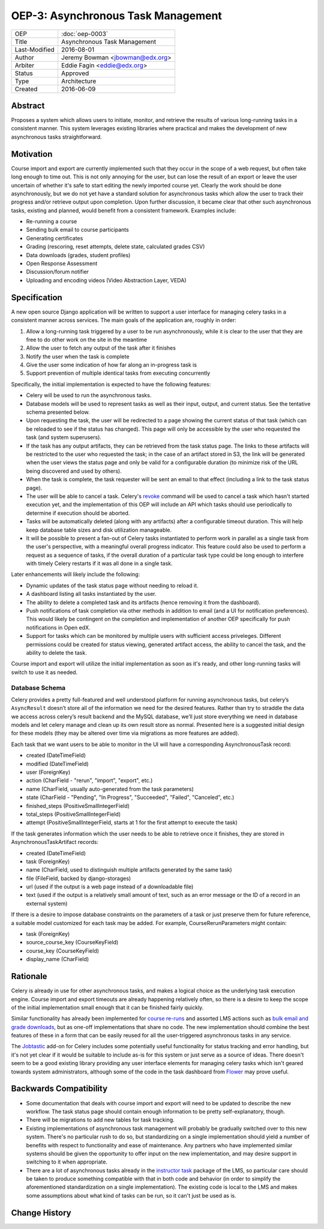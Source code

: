 ===================================
OEP-3: Asynchronous Task Management
===================================

+---------------+-------------------------------------------+
| OEP           | :doc:`oep-0003`                           |
+---------------+-------------------------------------------+
| Title         | Asynchronous Task Management              |
+---------------+-------------------------------------------+
| Last-Modified | 2016-08-01                                |
+---------------+-------------------------------------------+
| Author        | Jeremy Bowman <jbowman@edx.org>           |
+---------------+-------------------------------------------+
| Arbiter       | Eddie Fagin <eddie@edx.org>               |
+---------------+-------------------------------------------+
| Status        | Approved                                  |
+---------------+-------------------------------------------+
| Type          | Architecture                              |
+---------------+-------------------------------------------+
| Created       | 2016-06-09                                |
+---------------+-------------------------------------------+

Abstract
========

Proposes a system which allows users to initiate, monitor, and retrieve the
results of various long-running tasks in a consistent manner.  This system
leverages existing libraries where practical and makes the development of new
asynchronous tasks straightforward.


Motivation
==========

Course import and export are currently implemented such that they occur in the
scope of a web request, but often take long enough to time out.  This is not
only annoying for the user, but can lose the result of an export or leave the
user uncertain of whether it's safe to start editing the newly imported course
yet.  Clearly the work should be done asynchronously, but we do not yet have a
standard solution for asynchronous tasks which allow the user to track their
progress and/or retrieve output upon completion.  Upon further discussion, it
became clear that other such asynchronous tasks, existing and planned, would
benefit from a consistent framework.  Examples include:

* Re-running a course
* Sending bulk email to course participants
* Generating certificates
* Grading (rescoring, reset attempts, delete state, calculated grades CSV)
* Data downloads (grades, student profiles)
* Open Response Assessment
* Discussion/forum notifier
* Uploading and encoding videos (Video Abstraction Layer, VEDA)


Specification
=============

A new open source Django application will be written to support a user
interface for managing celery tasks in a consistent manner across services.
The main goals of the application are, roughly in order:

1. Allow a long-running task triggered by a user to be run asynchronously,
   while it is clear to the user that they are free to do other work on the
   site in the meantime
2. Allow the user to fetch any output of the task after it finishes
3. Notify the user when the task is complete
4. Give the user some indication of how far along an in-progress task is
5. Support prevention of multiple identical tasks from executing concurrently

Specifically, the initial implementation is expected to have the following
features:

* Celery will be used to run the asynchronous tasks.
* Database models will be used to represent tasks as well as their input,
  output, and current status.  See the tentative schema presented below.
* Upon requesting the task, the user will be redirected to a page showing
  the current status of that task (which can be reloaded to see if the
  status has changed).  This page will only be accessible by the user who
  requested the task (and system superusers).
* If the task has any output artifacts, they can be retrieved from the task
  status page.  The links to these artifacts will be restricted to the user
  who requested the task; in the case of an artifact stored in S3, the link
  will be generated when the user views the status page and only be valid for
  a configurable duration (to minimize risk of the URL being discovered and
  used by others).
* When the task is complete, the task requester will be sent an email to that
  effect (including a link to the task status page).
* The user will be able to cancel a task. Celery's
  `revoke <http://docs.celeryproject.org/en/latest/userguide/workers.html#revoke-revoking-tasks>`_
  command will be used to cancel a task which hasn't started execution yet,
  and the implementation of this OEP will include an API which tasks should
  use periodically to determine if execution should be aborted.
* Tasks will be automatically deleted (along with any artifacts) after a
  configurable timeout duration.  This will help keep database table sizes
  and disk utilization manageable.
* It will be possible to present a fan-out of Celery tasks instantiated to
  perform work in parallel as a single task from the user's perspective,
  with a meaningful overall progress indicator.  This feature could also
  be used to perform a request as a sequence of tasks, if the overall
  duration of a particular task type could be long enough to interfere with
  timely Celery restarts if it was all done in a single task.

Later enhancements will likely include the following:

* Dynamic updates of the task status page without needing to reload it.
* A dashboard listing all tasks instantiated by the user.
* The ability to delete a completed task and its artifacts (hence removing it
  from the dashboard).
* Push notifications of task completion via other methods in addition to
  email (and a UI for notification preferences).  This would likely be
  contingent on the completion and implementation of another OEP specifically
  for push notifications in Open edX.
* Support for tasks which can be monitored by multiple users with sufficient
  access priveleges.  Different permissions could be created for status
  viewing, generated artifact access, the ability to cancel the task, and the
  ability to delete the task.

Course import and export will utilize the initial implementation as soon as
it's ready, and other long-running tasks will switch to use it as needed.


Database Schema
---------------

Celery provides a pretty full-featured and well understood platform for
running asynchronous tasks, but celery’s ``AsyncResult`` doesn’t store all
of the information we need for the desired features.  Rather than try to
straddle the data we access across celery’s result backend and the MySQL
database, we’ll just store everything we need in database models and let
celery manage and clean up its own result store as normal.  Presented here is
a suggested initial design for these models (they may be altered over time
via migrations as more features are added).

Each task that we want users to be able to monitor in the UI will have a
corresponding AsynchronousTask record:

* created (DateTimeField)
* modified (DateTimeField)
* user (ForeignKey)
* action (CharField - "rerun", "import", "export", etc.)
* name (CharField, usually auto-generated from the task parameters)
* state (CharField - "Pending", "In Progress", "Succeeded", "Failed",
  "Canceled", etc.)
* finished_steps (PositiveSmallIntegerField)
* total_steps (PositiveSmallIntegerField)
* attempt (PositiveSmallIntegerField, starts at 1 for the first attempt to
  execute the task)

If the task generates information which the user needs to be able to retrieve
once it finishes, they are stored in AsynchronousTaskArtifact records:

* created (DateTimeField)
* task (ForeignKey)
* name (CharField, used to distinguish multiple artifacts generated by the
  same task)
* file (FileField, backed by django-storages)
* url (used if the output is a web page instead of a downloadable file)
* text (used if the output is a relatively small amount of text, such as an
  error message or the ID of a record in an external system)

If there is a desire to impose database constraints on the parameters of a
task or just preserve them for future reference, a suitable model customized
for each task may be added.  For example, CourseRerunParameters might contain:

* task (ForeignKey)
* source_course_key (CourseKeyField)
* course_key (CourseKeyField)
* display_name (CharField)


Rationale
=========

Celery is already in use for other asynchronous tasks, and makes a logical
choice as the underlying task execution engine.  Course import and export
timeouts are already happening relatively often, so there is a desire to keep
the scope of the initial implementation small enough that it can be finished
fairly quickly.

Similar functionality has already been implemented for
`course re-runs <https://github.com/edx/edx-platform/tree/master/common/djangoapps/course_action_state>`_
and assorted LMS actions such as
`bulk email and grade downloads <https://github.com/edx/edx-platform/tree/master/lms/djangoapps/instructor_task>`_,
but as one-off implementations that share no code.  The new
implementation should combine the best features of these in a form that can be
easily reused for all the user-triggered asynchronous tasks in any service.

The `Jobtastic <https://policystat.github.io/jobtastic/>`_ add-on for Celery
includes some potentially useful functionality for status tracking and error
handling, but it's not yet clear if it would be suitable to include as-is for
this system or just serve as a source of ideas.  There doesn't seem to be a
good existing library providing any user interface elements for managing
celery tasks which isn't geared towards system administrators, although some
of the code in the task dashboard from
`Flower <https://github.com/mher/flower>`_ may prove useful.


Backwards Compatibility
=======================

* Some documentation that deals with course import and export will need to be
  updated to describe the new workflow.  The task status page should contain
  enough information to be pretty self-explanatory, though.
* There will be migrations to add new tables for task tracking.
* Existing implementations of asynchronous task management will probably be
  gradually switched over to this new system.  There's no particular rush to
  do so, but standardizing on a single implementation should yield a number
  of benefits with respect to functionality and ease of maintenance.  Any
  partners who have implemented similar systems should be given the
  opportunity to offer input on the new implementation, and may desire support
  in switching to it when appropriate.
* There are a lot of asynchronous tasks already in the
  `instructor task <https://github.com/edx/edx-platform/tree/master/lms/djangoapps/instructor_task>`_
  package of the LMS, so particular care should be taken to produce something
  compatible with that in both code and behavior (in order to simplify the
  aforementioned standardization on a single implementation).  The existing
  code is local to the LMS and makes some assumptions about what kind of tasks
  can be run, so it can't just be used as is.


Change History
==============
